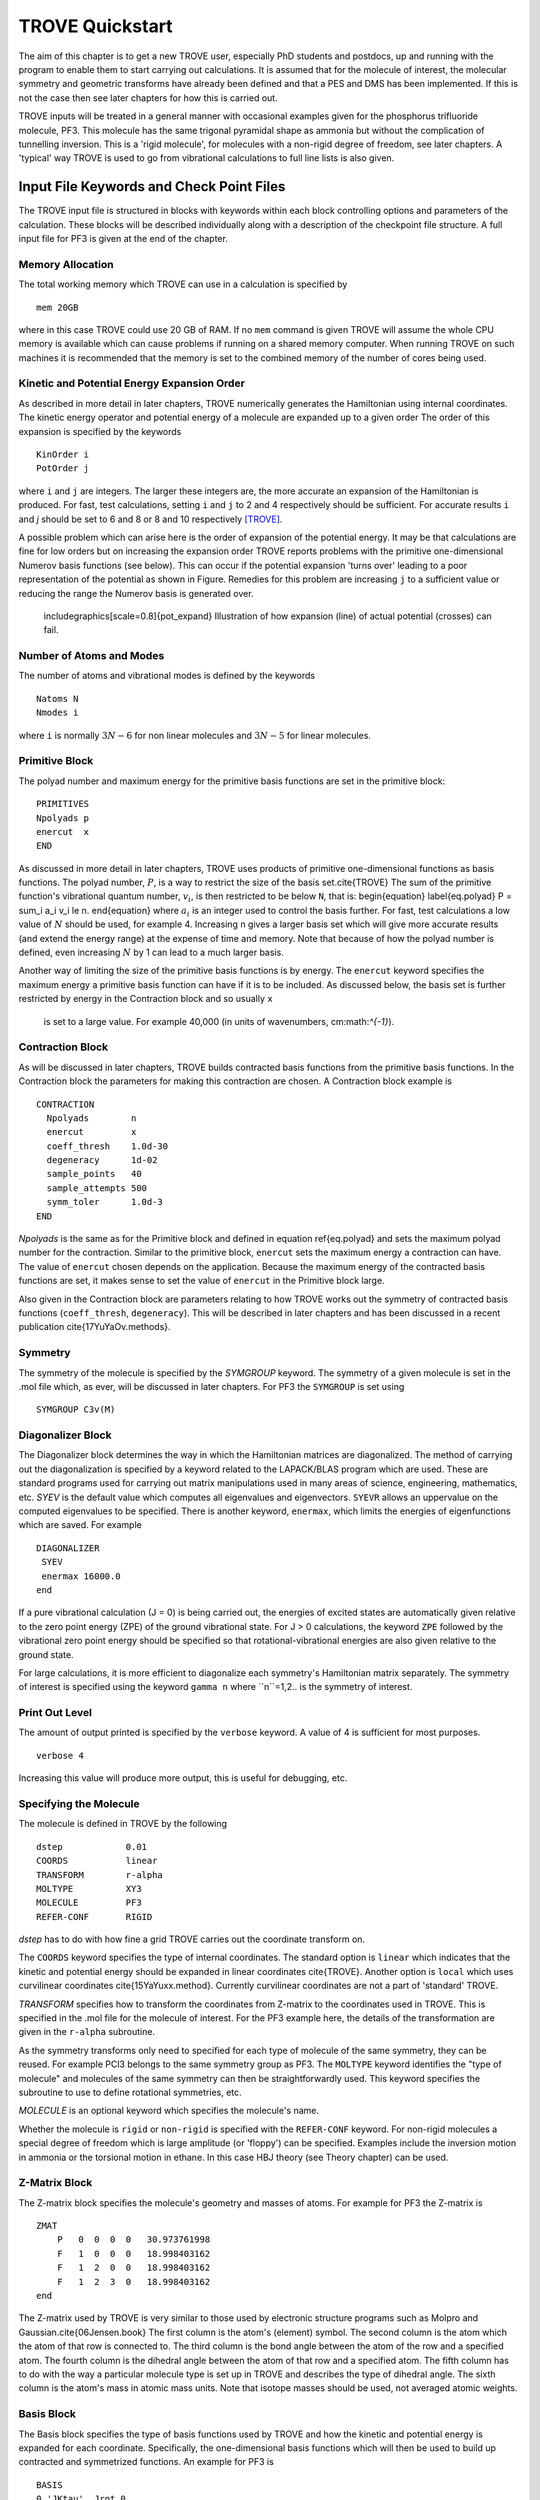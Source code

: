 TROVE Quickstart
****************

.. Quickstart:


The aim of this chapter is to get a new TROVE user, especially PhD students and postdocs, up 
and running with the program to enable them to start carrying out calculations. 
It is assumed that for the molecule of interest, the molecular symmetry and geometric transforms have already been defined 
and that a PES and DMS has been implemented. 
If this is not the case then see later chapters for how this is carried out. 

TROVE inputs will be treated in a general manner with occasional examples given for 
the phosphorus trifluoride molecule, PF3. This molecule has the same trigonal pyramidal shape as ammonia but 
without the complication of tunnelling inversion. This is a 'rigid molecule', for molecules with a non-rigid degree of 
freedom, see later chapters. A 'typical' way TROVE is used to go from vibrational calculations 
to full line lists is also given. 


Input File Keywords and Check Point Files
=========================================


The TROVE input file is structured in blocks with keywords within each block controlling options and parameters
of the calculation. These blocks will be described individually along with a description of the checkpoint file structure. 
A full input file for PF3 is given at the end of the chapter.

Memory Allocation
-----------------

The total working memory which TROVE can use in a calculation is specified by 
::
     
    mem 20GB
    
where in this case TROVE could use 20 GB of RAM. If no ``mem`` command is given TROVE will assume the whole CPU memory is available which can cause problems if running on a shared memory computer. When running TROVE
on such machines it is recommended that the memory is set to the combined memory of the number of cores being used.  

Kinetic and Potential Energy Expansion Order
--------------------------------------------

As described in more detail in later chapters, TROVE numerically generates the Hamiltonian using internal coordinates. 
The kinetic energy operator and potential energy of a molecule are expanded up to a given order 
The order of this expansion is specified by the keywords
::
    
    KinOrder i
    PotOrder j
    
where ``i`` and ``j`` are integers. The larger these integers are, the more accurate an expansion 
of the Hamiltonian is produced. 
For fast, test calculations, setting ``i`` and ``j`` to 2 and 4 respectively should be sufficient. 
For accurate results ``i`` and `j` should be set to 6 and 8 or 8 and 10 respectively [TROVE]_.

A possible problem which can arise here is the order of expansion of the potential energy. 
It may be that calculations are fine for low orders but on increasing the expansion order TROVE reports problems 
with the primitive one-dimensional Numerov basis functions (see below). 
This can occur if the potential expansion 'turns over' leading to a poor representation of the potential as shown
in Figure.
Remedies for this problem are increasing ``j`` to a sufficient value or reducing the range the Numerov basis is 
generated over. 

	includegraphics[scale=0.8]{pot_expand} 
	Illustration of how expansion (line) of actual potential (crosses) can fail.

Number of Atoms and Modes
-------------------------

The number of atoms and vibrational modes is defined by the keywords
::
     
     Natoms N
     Nmodes i
     
where ``i`` is normally :math:`3N-6` for non linear molecules and :math:`3N-5` for linear molecules.

Primitive Block
---------------

The polyad number and maximum energy for the primitive basis functions are set in the primitive block:
::
     
     PRIMITIVES
     Npolyads p
     enercut  x
     END
     
As discussed in more detail in later chapters, TROVE uses products of primitive one-dimensional functions as basis functions. 
The polyad number, :math:`P`, is a way to restrict the size of the basis set.\cite{TROVE} 
The sum of the primitive function's vibrational quantum number, :math:`v_i`, is then restricted to be below ``N``, that is:
\begin{equation}
\label{eq.polyad}
P = \sum_i a_i v_i \le n.
\end{equation}
where :math:`a_i` is an integer used to control the basis further.
For fast, test calculations a low value of :math:`N`   should be used, for example 4. 
Increasing n gives a larger basis set which will give more accurate results (and extend the energy range) 
at the expense of time and memory.
Note that because of how the polyad number is defined, even increasing :math:`N`  by 1 can lead to a much larger basis.

Another way of limiting the size of the primitive basis functions is by energy. 
The ``enercut`` keyword specifies the maximum energy a primitive basis function can have if it is to be included. 
As discussed below, the basis set is further restricted by energy in the Contraction block and so usually ``x``
 is set to a large value. For example 40,000 (in units of wavenumbers, cm:math:`^{-1}`). 

Contraction Block
-----------------

As will be discussed in later chapters, TROVE builds contracted basis functions from the primitive basis functions. 
In the Contraction block the parameters for making this contraction are chosen. A Contraction block example is 
::
     
     CONTRACTION
       Npolyads        n
       enercut         x
       coeff_thresh    1.0d-30
       degeneracy      1d-02
       sample_points   40
       sample_attempts 500
       symm_toler      1.0d-3
     END
     
`Npolyads` is the same as for the Primitive block and defined in equation \ref{eq.polyad} 
and sets the maximum polyad number for the contraction. 
Similar to the primitive block, ``enercut`` sets the maximum energy a contraction can have. The value of ``enercut`` chosen depends on the application. 
Because the maximum energy of the contracted basis functions are set, it makes sense to set the value of ``enercut`` in the Primitive block large.

Also given in the Contraction block are parameters relating to how TROVE works out the symmetry
of contracted basis functions (``coeff_thresh``, ``degeneracy``). This will be described in later chapters and has been discussed in a recent publication \cite{17YuYaOv.methods}.


Symmetry
--------

The symmetry of the molecule is specified by the `SYMGROUP` keyword. 
The symmetry of a given molecule is set in the .mol file which, as ever, will be discussed in later chapters. 
For PF3 the ``SYMGROUP`` is set using
::
     
     SYMGROUP C3v(M)
     

Diagonalizer Block
------------------

The Diagonalizer block determines the way in which the Hamiltonian matrices are diagonalized. 
The method of carrying out the diagonalization is specified by a keyword related to the LAPACK/BLAS program which are used.
These are standard programs used for carrying out matrix manipulations used in many areas of science, engineering, mathematics,
etc. 
`SYEV` is the default value which computes all eigenvalues and eigenvectors. ``SYEVR`` allows an uppervalue on the computed eigenvalues to be specified.
There is another keyword, ``enermax``, which limits the energies of eigenfunctions which are saved. For example
::
     
     DIAGONALIZER
      SYEV
      enermax 16000.0
     end
     
If a pure vibrational calculation (J = 0) is being carried out, 
the energies of excited states are automatically given relative to the zero point energy (ZPE) of the ground vibrational state. 
For J > 0 calculations, the keyword ``ZPE`` followed by the vibrational zero point energy should be specified 
so that rotational-vibrational energies are also given relative to the ground state.

For large calculations, it is more efficient to diagonalize each symmetry's Hamiltonian matrix separately. The symmetry of 
interest is specified using the keyword ``gamma n`` where ``n``=1,2.. is the symmetry of interest.

Print Out Level
---------------

The amount of output printed is specified by the ``verbose`` keyword. A value of 4 is sufficient for most purposes.
::
     
     verbose 4
     
Increasing this value will produce more output, this is useful for debugging, etc.

Specifying the Molecule
-----------------------

The molecule is defined in TROVE by the following
::
     
     dstep            0.01
     COORDS           linear
     TRANSFORM        r-alpha
     MOLTYPE          XY3
     MOLECULE         PF3
     REFER-CONF       RIGID
     

`dstep` has to do with how fine a grid TROVE carries out the coordinate transform on.

The ``COORDS`` keyword specifies the type of internal coordinates. The standard option is ``linear`` which indicates 
that the kinetic and potential energy should be expanded in linear coordinates \cite{TROVE}. 
Another option is ``local`` which 
uses curvilinear coordinates \cite{15YaYuxx.method}. Currently curvilinear coordinates are not a part of 'standard' TROVE. 

`TRANSFORM` specifies how to transform the coordinates from Z-matrix to the coordinates used in TROVE.
This is specified in the .mol file for the molecule of interest.
For the PF3 example here, the details of the transformation are given in the ``r-alpha`` subroutine.

As the symmetry transforms only need to specified for each type of molecule of the same symmetry, they can be reused. 
For example PCl3 belongs to the same symmetry
group as PF3. The ``MOLTYPE`` keyword identifies the "type of molecule" and molecules of the same symmetry can 
then be straightforwardly used. This keyword specifies the subroutine to use to define rotational symmetries, etc.

`MOLECULE` is an optional keyword which specifies the molecule's name.

Whether the molecule is ``rigid`` or ``non-rigid`` is specified with the ``REFER-CONF`` keyword. For non-rigid molecules
a special degree of freedom which is large amplitude (or 'floppy') can be specified. Examples include the inversion
motion in ammonia or the torsional motion in ethane. In this case HBJ theory (see Theory chapter) can be used.




Z-Matrix Block
--------------

The Z-matrix block specifies the molecule's geometry and masses of atoms. For example for PF3 the Z-matrix is
::
     
     ZMAT
         P   0  0  0  0   30.973761998
         F   1  0  0  0   18.998403162
         F   1  2  0  0   18.998403162
         F   1  2  3  0   18.998403162
     end
     
The Z-matrix used by TROVE is very similar to those used by electronic structure programs such as Molpro 
and Gaussian.\cite{06Jensen.book}
The first column is the atom's (element) symbol. The second column is the atom which the atom of that row is connected to. 
The third column is the bond angle between the atom of the row and a specified atom. The fourth column is the dihedral angle 
between the atom of that row and a specified atom. The fifth column has to do with the way a particular molecule type is
set up in TROVE and describes the type of dihedral angle. The sixth column is the atom's mass in atomic mass units. 
Note that isotope masses should be used, not averaged atomic weights. 


Basis Block
-----------

The Basis block specifies the type of basis functions used by TROVE and how the kinetic and potential energy is expanded
for each coordinate.
Specifically, the one-dimensional basis functions which will then be used to build up contracted and symmetrized functions. 
An example for PF3 is 
::
     
     BASIS
     0,'JKtau', Jrot 0
     1,'numerov','linear','morse',range 0,7, resc 2.0, points 2000, borders -0.4,2.0
     1,'numerov','linear','morse',range 0,7, resc 2.0, points 2000, borders -0.4,2.0
     1,'numerov','linear','morse',range 0,7, resc 2.0, points 2000, borders -0.4,2.0
     2,'numerov','linear','linear' range 0,14, resc 1.0, points 2000, borders -1.3,1.3
     2,'numerov','linear','linear',range 0,14, resc 1.0, points 2000, borders -1.3,1.3
     2,'numerov','linear','linear',range 0,14, resc 1.0, points 2000, borders -1.3,1.3
     END
     
The first line in this block, ``0,'JKtau``, ``Jrot 0`` specifies the rotational functions. 
For :math:`J>0` calculations the value of ``Jrot`` is changed to :math:`J` of interest.
PF3 has :math:`3N - 6 = 3(4) - 6 = 6` internal degrees of freedom and thus 6 basis functions are required. 
Basis functions are grouped using an integer label.
For this example, '1s' are the P-F stretches and '2s' are the P-F bends. The grouping is used for producing symmetric 
combinations of basis functions and only coordinates symmetrically related should be grouped together. Details of this
procedure are discussed in the Theory chapter and in a recent paper \cite{17YuYaOv.methods}.

For a given basis function row the options are as follows. The first keyword specifies what the one-dimensional basis 
functions are. In this example they are numerically generated using the Numerov-Cooley method. 
Other options are ``harmonic`` and ``morse`` where these analytical basis functions shall be used.
The second keyword specifies how the kinetic energy operator is expanded. The third keyword gives the expansion coordinates for the potential. Here 'Morse coordinates` of the form
 :math:`1 - e^{-\alpha(r-r_e)}` are used for the stretching coordinates while ``linear`` (the angles themselves) 
coordinates are used for the bends.

The numbers after ``range`` specify the range of vibrational quantum numbers of the one-dimensional functions to be used.
 For the example here, 0-7 is used for stretches and 0-14 for bends.
This is related to the definition of the maximum polyad number used in equation \ref{eq.polyad}. The number after ``resc``
gives the waiting of the vibrational quantum number for that coordinate. 
Since the P-F stretches here have a waiting of 2, it only makes sense to generate them from 0-7 if the
polyad number is set to 14.

``points`` and   ``borders`` specify the number of points and the starting points for the Numerov-Cooley integration.
Generating these one-dimensional functions is fast and so many points should be taken. 
 The borders should be set far enough into the classically forbidden region of the potential such that 
 the results are not sensitive to slightly larger or lower values. The units for ``borders`` are the same as those used
that the potential was expanded in (Morse for stretches and angles in radians for bends in this example).

The details of the primitive basis sets are given in the TROVE output file and will be discussed in 
Chapter \ref{chap:outputs}.

Checkpoint Block
----------------

The Checkpoint block determines which checkpoint files are saved by TROVE. 
This is an important aspect of TROVE as usually calculations are built up sequentially. 
The checkpoint files allow a calculation to be restarted with the results of previous calculations read in by TROVE. 
For each keyword in the Checkpoint block the options are ``read`` or ``save``. 
If ``read`` is specified then the checkpoint file (.chk) associated with that keyword must be present in the directory 
where the calculation is run. 
In this case that file will be read in for TROVE to use. If ``save`` is specified then the checkpoint file associated with 
that keyword will be saved.

The hamiltonian.chk file contains details of the kinetic and potential energy expansion, controlled by the ``Kinorder`` and 
`Potorder` keywords discussed above. The associated keyword is ``hamiltonian``. 
Alternatively the keywords ``kinetic`` and ``potential`` can be specified 
but if set to save, still generate hamiltonian.chk. 
This is usually the first part of a TROVE calculation. Once the hamiltonian.chk file is generated to a sufficient order 
(for example 6/8 for kin/pot order) it can be reused while different basis sets, polyads, etc are compared. 

If transition moments or intensity calculations are being carried out then the keyword ``external`` should be included 
and set to save. This generates an expansion of the dipole moment surface (DMS) and requires a DMS to be provided. 

The primitive basis set can be saved/read with the ``basis_set`` keyword. This will generate .chk files with the
one dimensional numerov and contracted primitive basis functions. This is also included if the ``hamiltonian`` keyword is used. 
The contracted basis is saved/read with the ``contract`` keyword and generates a ``contr_vectors.chk`` 
checkpoint file and human readable file ``contr_descr.chk``.

The matrix elements of the Hamiltonian between contracted functions can be saved using the ``matelem`` keyword. The file 
``contr_matelem.chk`` is generated. This can be very large depending on the basis set.
Similarly, vibrational elements of the DMS can be saved using the keyword ``extmatelem`` 
which generates the ``contr_extfield.chk`` file. 

If the eigenfunction of the calculation are required (for example for transition moment calculations) 
then the ``EIGENFUNC`` keyword should be set to save. 
This generates ``eigen_vectors[J].chk`` files and human readable ``eigen_descr[J].chk`` files, where J is the rotational
quantum number. The eigenfunctions are used to for generating basis functions for :math:`J>0` calculations as discussed below. 

A description of how these files are used for :math:`J>0` calculations is given below.


Equilibrium Block
-----------------

The Equilibrium block specifies the equilibrium bond lengths (in Angstrom) and bond angles of the molecule. 
TROVE uses these values
to calculate Cartesian coordinates and transform between coordinate systems. For PF:math:`_3` this is
::
     
     EQUILIBRIUM
     Re          0       1.56
     Re          0       1.56
     Re          0       1.56
     alphae      0     98.000 deg
     alphae      0     98.000 deg
     alphae      0     98.000 deg
     end
     



Specparam Block
---------------

The Specparam block is used to define special parameters. For example, the value of :math:`\alpha` in the Morse potential 
function.


Poten Block
-----------

The Poten block is used to specify the PES. For PF:math:`_3` the first few lines are 
::
     POTEN
     NPARAM   304
     POT_TYPE  poten_xy3_morbid_10
     COEFF  list  (powers or list)
     VE                      0                   0.000000000000
     FA1                     1               -5730.010012350451
     FA2                     1             1091683.728331340943
     FA3                     1            -1947258.254744407022
     .
     .
     .
     
``NPARAM`` is used to specify the number of parameters used to define the PES. 
``POT_TYPE`` is the name of the potential energy surface being used which is defined in
the .mol file. The ``COEFF`` keyword specifies whether the potential is given as a simple list or if the powers or the 
expansion are given. This depends on how the potential has been set up. The list of PES parameters is then given. 

External (Dipole) Block
-----------------------

The External block is similar to the Potential block but defines other functions to be included in the calculations. Most 
commonly this will be the dipole moment surface (DMS). For example for 
PF:math:`_3` the first few lines are 
::
     
     DIPOLE
     rank 3
     NPARAM  127 0 0
     DMS_TYPE  XY3_MB
     COEFF   list
     dstep   0.005
     COORDS  linear
     Order   6
     parameters
      charge                  0                  0.0
      order                   0                  4.0
      alphae                  0                  98.000000000000
      re14                    0                   1.560000000000
      beta                    0                   1.000000000000
      gamma                   0                   0.000000000000
      delta                   0                   0.000000000000
      mu0                     1                  -0.177517341983
      F1                      1                  -2.287669265640
     ....
     ....
     end
     
As the DMS is a vector function (it has values for the x, y and z directions) the three numbers of parameters 
for each is specified in ``nparam``. For PF:math:`_3` only one direction is needed however due to the way the DMS is specified.
The name of the DMS is specifed by ``DMS_TYPE`` which corresponds to the name in the .mol file.
``COEFF`` specifies how the parameters are given (a list in this case) 
and ``COORDS`` is used to describe which coordinates are used to expand the dipole in TROVE. ``Order`` specifies
the order to expand the dipole to, similar to the keywords for the kinetic and potential energy.
The list of parameters is then given in a similar way to the Poten block. 

The external block is also used to refine potential energy surfaces as discussed in the Refinement chapter. It can 
even be used for more exotic applications such as introducing quadrupole potentials, etc but this will not be 
covered here.


Intensity Block
---------------

As described below, once eigenfunction for the vibrational and rotational states are calculated, 
they can be used to calculate the intensity of transitions.
Options for controlling this in TROVE are specified in the Intensity block. 

Transition moments (TMs) can be calculated once vibrational (:math:`J=0`) eigenfunctions are available (see below). 
In this case the Intensity block is given, for example
::
     
      INTENSITY
       tm
       THRESH_TM  1e-12
       ZPE          11014.221565
       selection (rules) 1 1 1 1 1 1 1 1  (N of irreps)
       J,  0,0
       freq-window  -0.0001,   5000.0
       energy low   -0.0001,  2000.0, upper   -0.00, 7000.0
       END
     
``tm`` tells TROVE to calculate transition moments only. ``THRESH_TM`` sets the threshold for the smallest
TMs to be calculated.
``ZPE`` is the value of the molecule's zero-point energy. 


For calculating absorption intensities the Intensity block takes the following form
::
     
      INTENSITY
       absorption
       THRESH_INTES  1e-20
       THRESH_LINE   1e-20
       THRESH_COEFF  1e-18
       TEMPERATURE   300.0
       Partition     1000.0
       GNS          8.0 8.0 8.0
       ZPE          11014.221565
       selection (rules) 1 1 2  (N of irreps)
       J,  0,10
       freq-window  -0.1,   4000.0
       energy low   -0.1,  2000.0, upper   -0.1, 6000.0
     END
     
``absorption`` specifies that absorption intensities between states are to be calculated.


``THRESH_INTES/LINE/COEFF`` are used to control the level of print out for intensities. Very large outputs
can be produced if these are set very low (as needed for 'production' quality line lists) but for 
quicker checks higher values should be used.


``TEMPERATURE`` is used to specify the temperature of interest. This will affect the population of states 
(Boltzmann population).


``Partition`` is the value of the partition function. 
This can be calculated from all of the ro-vibrational energy levels used. 
Note that at high temperatures enough energy levels must be included for accurate results. 
If this is not the case (for example, for a test calculation) then a literature value could be used.


``GNS`` is the spin statistical weights for each symmetry. 
These can be looked up for many molecules or worked out from the procedure in Bunker and Jensen, chapter 8 \cite{98BuJexx}.
``selection`` is used to specify which symmetries can make up the initial and final states of a transition.
The product of the upper and lower eigenfunctions must contain a component of the dipole itself \cite{98BuJexx}. Thus for the PF:math:`_3`
example, A:math:`_1` and A:math:`_2` are grouped together while E can only go to E. Integers are used to form groups, in this case
1 1 are for A:math:`_1` and A:math:`_2` and 2 is for E.


``J,  i,j`` specifies the rotational states to be included. In the example above 0 to 10 were used. It is often 
better to split a calculation into 0,1-1,2-2,3, etc to fit into time allocations on computers.
The vibrational states to be included can also be specified by the ``v i, lower x, y, upper x', y'`` 
where i is the number of a vibrational mode and x, x' and y, y' give the 
limits for the lower and upper states included. If this is not included then all vibrational states are considered. 


``freq-window`` This specifies the frequency window (in wavenumbers) in the spectra to be used. 
In the example here -0.1 is used as the minimum to guarantee values from 0 are used while 4000 is the maximum considered. 
``energy low`` specifies the energies of the lower and upper states to be included. In the example the highest energy lower state to include it 2000 so since the maximum frequency of light considered is 4000, the upper state needs a maximum of 6000 (energy proportional to frequency, :math:`E = h \nu`).

To calculate absorption intensities the eigenfunctions and eigenvalue files of the states to be included must be included 
in the directory where TROVE is run. More on this will be described below. 

The working equations for intensity calculations are discussed in the Theory chapter.




\section{Practical Guide to Running TROVE}
In this section the recommended steps for using TROVE are described, 
from calculating vibrational energies up to rotational-vibrational absorption intensities. 
It will be assumed that the PES and DMS are available and that the symmetry group, Z-matrix, 
primitive basis set, etc have been set up. These inputs are generally fixed
once they have been decided on and typically the user does not need to modify them.

This section can be followed most easily in conjunction with the TROVE training directory which should come
with this manual. This contains a TROVE executable file and inputs, outputs and checkpoints for a model
PF:math:`_3` calculation as well as a README file. It may be necessary to compile a version of TROVE on the local 
computer to get working executable. 

The first step in any TROVE calculation is the production of the hamiltonian.chk checkpoint file. 
As discussed above, this contains the details of the kinetic and PES expansion 
and if required, the DMS expansion, which are used in later parts of TROVE. 
In the Checkpoint block the following should be set to save
::
     
     kinetic    save
     potential  save
     external   save
     
This will generate the hamiltonian.chk file which will be read in subsequent calculations. 
The time taken and memory usage of this step can vary
depending on the expansion orders of the kinetic energy, PES and DMS. 
As mentioned above, low expansion orders (for example 2 and 4 for kinetic and potential respectively) 
are useful for test calculations but are not very accurate but larger expansions (e.g 6 and 8) 
take a longer time to compute and use. 

The basis set checkpoint files are usually generated next. In the Checkpoint block this is specified by
::
          
     basis_set   save
     CONTRACT    save
     
The ``basis_set`` keyword generates the file ``prim_bset.chk`` and, if a Numerov basis is selected, ``numerov_bset.chk``. 
``CONTRACT`` generates the file ``contr_vectors.chk`` which contains the contracted basis functions. 
This also generates the file ``contr_matelem.chk`` which contains 
vibrational matrix elements of the Hamiltonian in the contracted basis representation.
 Depending on the size of the basis set, this file can be very large.
The human readable files ``contr_descr.chk`` and ``contr_quanta.chk`` are also generated which contain descriptions of
the contracted basis functions and of the energies corresponding to the contracted basis functions.

It is also possible instead to use the ``Hamiltonian`` keyword. If this is set to save then the kinetic and potential expansion and primitive basis set will be generated.

At this stage, TROVE will calculate and output the vibrational energies. The eigenfunctions for each vibrational state are saved using
::
     
     EIGENFUNC   save
     
These are used in subsequent transition moment and absorption intensity calculations.
 A series of files, ``eigen_vectors0_n.chk`` are generated where n ranges from 1 to however
many symmetry classes there are for the molecule of interest.
 Similar to the contracted basis, ``eigen_desc0_n.chk`` human readable files for each symmetry class of 
eigenvectors are also generated along with ``eigen_quanta0.chk`` which contains a description of eigenvectors and eigenvalues.

The steps described above can all be carried out with a single run of TROVE, setting all of the keywords to save. 
For large calculations however, it is usually best to build up the checkpoint files, checking each step is successful. 
To follow the steps outlined above, the keywords should be set to read for .chk files which have already 
been generated. For example, once the ``hamiltonian.chk`` file is generated, ``kinetic`` and ``potential`` 
can be set to read.

Once the ``contr_matelem.chk`` file has been created along with vibrational eigenfunctions, 
it is in principle possible to calculate J:math:`>0` energies. 
A faster and more efficient way to do this however is to make
use of the ``J=0 representation``. This is where the vibrational eigenfunctions for J=0 calculation 
are used as a basis set for J:math:`>0` calculations.\cite{jt466} This usually leads to much faster
calculations of excited rotational states. 
To use this method put ``model j=0`` anywhere in the Contraction block and in the Checkpoint block put
::
     
     CONTRACT    save
     matelem     convert
     extmatelem  convert
     
This will produce a new file, ``j0_matelem.chk`` and, if extmatelem specified, ``j0_extfield.chk``. 
``j0contr_descr.chk``, ``j0contr_quanta.chk`` and
``j0contr_vectors.chk`` files are also generated, equivalent to those described above. A :math:`J=0` calculation should then 
be run setting ``CONTRACT`` and ``matelem`` to read and ``EIGENFUNC`` save. This will produce a desc and checkpoint
files for the :math:`J=0` eigenfunctions but saved in the J=0 representation. 

Once these files have been generated it is then straightforward to carry out calculations for :math:`J>0`. In the Basis block change
::
     
     0,JKtau, Jrot 0 
     
to 
::
     
     0,JKtau, Jrot 1
     
(or whatever J of interest). 
The ``model j=0`` keyword should be left in the Contraction block. In the Diagonalizer block the keyword ZPE should 
be added to set the vibrational zero point energy. 
The ro-vibrational energy levels will then be given with respect to this. 
In the Checkpoint block everything should be set to read apart from ``EIGENFUNC`` if the rotational 
eigenfunctions are required. 


Transition moments can be calculated by inserting the Intensity block into the input file as described above. 
The directory in which TROVE is run should contain the vibrational
eigenfunctions stored either in the standard contracted form 
(``eigen_vectors0.chk``) or the J=0 form (``J0eigen_vectors0.chk``). 

Absorption intensities (line lists) can be calculated once the rotational-vibrational 
eigenfunctions of interest have been calculated, usually using the J=0 method. 
The relevant .chk files describing the eigenfunctions should all be present in the directory where TROVE is run. 
The Intensity block should be included in the input block with the ``absorption`` keyword as described above.

For both transition moment and absorption intensity calculations everything should be set to read in the Checkpoint block 
(with the relevant checkpoint files included in the directory). 

Although TROVE can calculate intensities, the GPU program GAIN can do this far faster.\cite{jt653} 
The use of the program will be described in Chapter \ref{chap:linelists} but the input is the same as described above. 


Sample TROVE Input File
-----------------------

Below is a sample TROVE input file for the molecule PF:math:`_3`. Using this file (and adding in Intensity blocks when needed)
a full line list for this molecule could be produced. To save space the PES and DMS parameters have not been included
in full. The actual text file should be kept in the same directory as this manual.
::
     
     mem 20 gb
      
      
     KinOrder  6 (Max order in the kinetic energy expansion)
     PotOrder  8 (Max order in the potential energy expansion)
     
     
     Natoms 4    (Number of atoms)
     Nmodes 6    (Number of modes = 3*Natoms-6)
    
    
    (ACTIVE SPACE CUTOFFS:)
    
    PRIMITIVES
      Npolyads         14   (how many polyads we calculate)
      enercut        100000.(energy cut in the primitive matrix for the diagonalization)
    END
    
    CONTRACTION
      Npolyads         14    (how many polyads in the contracted represent.)
      enercut       100000.  (energy cut in the primitive matrix for the diagonalization)
      degeneracy    1e-3     (threshold to define degeneracy)
      sample_points  40
      sample_attempts 500
      symm_toler      1e-3
      coeff_thresh    1e-16
      exp_coeff_thresh   1.0d-8
    END
    
    
    verbose 3
    
    DIAGONALIZER
     SYEV
    end
    
    
    dste    p 0.01    (finite difference element for each mode )
    TRANSFORM  r-alpha
    MOLTYPE    XY3
    MOLECULE   PF3
    COORDS     linear
    REFER-CONF RIGID  (Reference configuarion: RIGID or NON-RIGID)
    
    
    SYMGROUP C3v(M)
    
    
    ZMAT
        P   0  0  0  0   30.973761998
        F   1  0  0  0   18.998403162
        F   1  2  0  0   18.998403162
        F   1  2  3  0   18.998403162
    end
    
    CHECK_POINT
    ascii
    kinetic     save
    potential   save
    external    none
    basis_set   save
    CONTRACT    save
    contr-ci    save
    EIGENFUNC   none
    matelem     save 
    extmatelem  none
    END
    
    
    BASIS
      0,'JKtau', Jrot 0
      1,'numerov','linear','morse',range 0,7,resc 2.0,points 2000, borders -0.4,2.0
      1,'numerov','linear','morse',range 0,7,resc 2.0, points 2000, borders -0.4,2.0
      1,'numerov','linear','morse',range 0,7, resc 2.0, points 2000, borders -0.4,2.0
      2,'numerov','linear','linear',range 0,14,resc 1.0, points 2000, borders -1.3,1.3
      2,'numerov','linear','linear',range 0,14,resc 1.0, points 2000, borders -1.3,1.3
      2,'numerov','linear','linear',range 0,14,resc 1.0, points 2000, borders -1.3,1.3
    END
    
    EQUILIBRIUM
    Re          0       1.56
    Re          0       1.56
    Re          0       1.56
    alphae      0     98.000 deg
    alphae      0     98.000 deg
    alphae      0     98.000 deg
    end
    
    
    
    SPECPARAM
    beta        0        1.00000
    beta        0        1.00000
    beta        0        1.00000
    END
    
    POTEN
    NPARAM   304
    POT_TYPE  poten_xy3_morbid_10
    COEFF  list  (powers or list)
    VE                      0                   0.000000000000
    FA1                     1               -5730.010012350451
    FA2                     1             1091683.728331340943
    FA3                     1            -1947258.254744407022
    FA4                     1            18286059.212070591748
    FA5                     1          -105327110.803434416652
    .
    .
    .
    .
    end
            
    
    DIPOLE
    rank 3
    NPARAM  127 0 0
    DMS_TYPE  XY3_MB
    COEFF   list
    dstep   0.005
    COORDS  linear
    Order   6
    parameters
     charge                  0                  0.0
     order                   0                  4.0
     alphae                  0                  98.000000000000
     re14                    0                   1.560000000000
     beta                    0                   1.000000000000
     gamma                   0                   0.000000000000
     delta                   0                   0.000000000000
     mu0                     1                  -0.177517341983
     F1                      1                  -2.287669265640
     F3                      1                   0.432166856494
     F4                      1                  -0.037093470208
     F5                      1                  -0.761988732763
     .
     .
     .
     .
     .     
     end
    







.. [TROVE] S. N. Yurchenko, W. Thiel, P. Jensen, J. Mol. Spectrosc. 245, 126 (2007), Theoretical ROVibrational Energies (TROVE): A robust numerical approach to the calculation of rovibrational energies for polyatomic molecules. 




